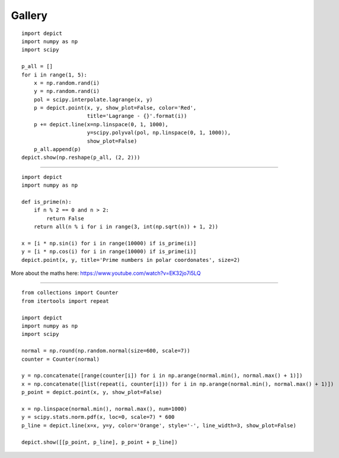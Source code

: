 Gallery
=======

.. image:: _static/example_gallery_1.png

::

    import depict
    import numpy as np
    import scipy

    p_all = []
    for i in range(1, 5):
        x = np.random.rand(i)
        y = np.random.rand(i)
        pol = scipy.interpolate.lagrange(x, y)
        p = depict.point(x, y, show_plot=False, color='Red',
                         title='Lagrange - {}'.format(i))
        p += depict.line(x=np.linspace(0, 1, 1000),
                         y=scipy.polyval(pol, np.linspace(0, 1, 1000)),
                         show_plot=False)
        p_all.append(p)
    depict.show(np.reshape(p_all, (2, 2)))

------------

.. image:: _static/example_gallery_2.png

::

    import depict
    import numpy as np

    def is_prime(n):
        if n % 2 == 0 and n > 2:
            return False
        return all(n % i for i in range(3, int(np.sqrt(n)) + 1, 2))

    x = [i * np.sin(i) for i in range(10000) if is_prime(i)]
    y = [i * np.cos(i) for i in range(10000) if is_prime(i)]
    depict.point(x, y, title='Prime numbers in polar coordonates', size=2)

More about the maths here: https://www.youtube.com/watch?v=EK32jo7i5LQ

------------

.. image:: _static/example_gallery_3.png

::

    from collections import Counter
    from itertools import repeat

    import depict
    import numpy as np
    import scipy

    normal = np.round(np.random.normal(size=600, scale=7))
    counter = Counter(normal)

    y = np.concatenate([range(counter[i]) for i in np.arange(normal.min(), normal.max() + 1)])
    x = np.concatenate([list(repeat(i, counter[i])) for i in np.arange(normal.min(), normal.max() + 1)])
    p_point = depict.point(x, y, show_plot=False)

    x = np.linspace(normal.min(), normal.max(), num=1000)
    y = scipy.stats.norm.pdf(x, loc=0, scale=7) * 600
    p_line = depict.line(x=x, y=y, color='Orange', style='-', line_width=3, show_plot=False)

    depict.show([[p_point, p_line], p_point + p_line])
